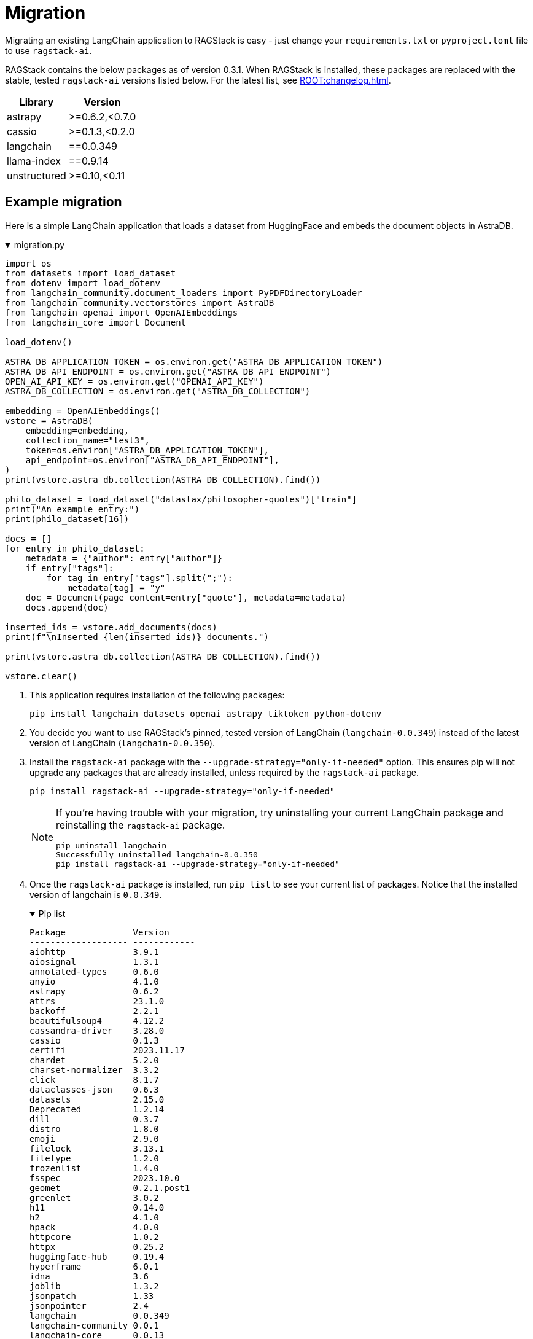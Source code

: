 = Migration

Migrating an existing LangChain application to RAGStack is easy - just change your `requirements.txt` or `pyproject.toml` file to use `ragstack-ai`.

RAGStack contains the below packages as of version 0.3.1. When RAGStack is installed, these packages are replaced with the stable, tested `ragstack-ai` versions listed below. For the latest list, see xref:ROOT:changelog.adoc[].
[%autowidth]
[cols="2*",options="header"]
|===
| Library | Version

| astrapy
| >=0.6.2,<0.7.0

| cassio
| >=0.1.3,<0.2.0

| langchain
| ==0.0.349

| llama-index
| ==0.9.14

| unstructured
| >=0.10,<0.11

|===

== Example migration

Here is a simple LangChain application that loads a dataset from HuggingFace and embeds the document objects in AstraDB.

.migration.py
[%collapsible%open]
====
[source,python]
----
import os
from datasets import load_dataset
from dotenv import load_dotenv
from langchain_community.document_loaders import PyPDFDirectoryLoader
from langchain_community.vectorstores import AstraDB
from langchain_openai import OpenAIEmbeddings
from langchain_core import Document

load_dotenv()

ASTRA_DB_APPLICATION_TOKEN = os.environ.get("ASTRA_DB_APPLICATION_TOKEN")
ASTRA_DB_API_ENDPOINT = os.environ.get("ASTRA_DB_API_ENDPOINT")
OPEN_AI_API_KEY = os.environ.get("OPENAI_API_KEY")
ASTRA_DB_COLLECTION = os.environ.get("ASTRA_DB_COLLECTION")

embedding = OpenAIEmbeddings()
vstore = AstraDB(
    embedding=embedding,
    collection_name="test3",
    token=os.environ["ASTRA_DB_APPLICATION_TOKEN"],
    api_endpoint=os.environ["ASTRA_DB_API_ENDPOINT"],
)
print(vstore.astra_db.collection(ASTRA_DB_COLLECTION).find())

philo_dataset = load_dataset("datastax/philosopher-quotes")["train"]
print("An example entry:")
print(philo_dataset[16])

docs = []
for entry in philo_dataset:
    metadata = {"author": entry["author"]}
    if entry["tags"]:
        for tag in entry["tags"].split(";"):
            metadata[tag] = "y"
    doc = Document(page_content=entry["quote"], metadata=metadata)
    docs.append(doc)

inserted_ids = vstore.add_documents(docs)
print(f"\nInserted {len(inserted_ids)} documents.")

print(vstore.astra_db.collection(ASTRA_DB_COLLECTION).find())

vstore.clear()
----
====

. This application requires installation of the following packages:
+
[source,python]
----
pip install langchain datasets openai astrapy tiktoken python-dotenv
----
+
. You decide you want to use RAGStack's pinned, tested version of LangChain (`langchain-0.0.349`) instead of the latest version of LangChain (`langchain-0.0.350`).
+
. Install the `ragstack-ai` package with the `--upgrade-strategy="only-if-needed"` option.
This ensures pip will not upgrade any packages that are already installed, unless required by the `ragstack-ai` package.
+
[source,python]
----
pip install ragstack-ai --upgrade-strategy="only-if-needed"
----
+
[NOTE]
====
If you're having trouble with your migration, try uninstalling your current LangChain package and reinstalling the `ragstack-ai` package.
[source,python]
----
pip uninstall langchain
Successfully uninstalled langchain-0.0.350
pip install ragstack-ai --upgrade-strategy="only-if-needed"
----
====
+
. Once the `ragstack-ai` package is installed, run `pip list` to see your current list of packages.
Notice that the installed version of langchain is `0.0.349`.
+
.Pip list
[%collapsible%open]
====
[source,console]
----
Package             Version
------------------- ------------
aiohttp             3.9.1
aiosignal           1.3.1
annotated-types     0.6.0
anyio               4.1.0
astrapy             0.6.2
attrs               23.1.0
backoff             2.2.1
beautifulsoup4      4.12.2
cassandra-driver    3.28.0
cassio              0.1.3
certifi             2023.11.17
chardet             5.2.0
charset-normalizer  3.3.2
click               8.1.7
dataclasses-json    0.6.3
datasets            2.15.0
Deprecated          1.2.14
dill                0.3.7
distro              1.8.0
emoji               2.9.0
filelock            3.13.1
filetype            1.2.0
frozenlist          1.4.0
fsspec              2023.10.0
geomet              0.2.1.post1
greenlet            3.0.2
h11                 0.14.0
h2                  4.1.0
hpack               4.0.0
httpcore            1.0.2
httpx               0.25.2
huggingface-hub     0.19.4
hyperframe          6.0.1
idna                3.6
joblib              1.3.2
jsonpatch           1.33
jsonpointer         2.4
langchain           0.0.349
langchain-community 0.0.1
langchain-core      0.0.13
langdetect          1.0.9
langsmith           0.0.69
llama-index         0.9.14
lxml                4.9.3
marshmallow         3.20.1
multidict           6.0.4
multiprocess        0.70.15
mypy-extensions     1.0.0
nest-asyncio        1.5.8
nltk                3.8.1
numpy               1.26.2
openai              1.3.8
packaging           23.2
pandas              2.1.4
pip                 23.2.1
pyarrow             14.0.1
pyarrow-hotfix      0.6
pydantic            2.5.2
pydantic_core       2.14.5
python-dateutil     2.8.2
python-dotenv       1.0.0
python-iso639       2023.12.11
python-magic        0.4.27
pytz                2023.3.post1
PyYAML              6.0.1
ragstack-ai         0.3.1
rapidfuzz           3.5.2
regex               2023.10.3
requests            2.31.0
setuptools          65.5.0
six                 1.16.0
sniffio             1.3.0
soupsieve           2.5
SQLAlchemy          2.0.23
tabulate            0.9.0
tenacity            8.2.3
tiktoken            0.5.2
tqdm                4.66.1
typing_extensions   4.9.0
typing-inspect      0.9.0
tzdata              2023.3
unstructured        0.10.30
urllib3             2.1.0
wrapt               1.16.0
xxhash              3.4.1
yarl                1.9.4
----
====
+
. Run your application...
+
[source,python]
----
python3 migration.py
----

...and you should see the same output as before, with no changes to your code required!
